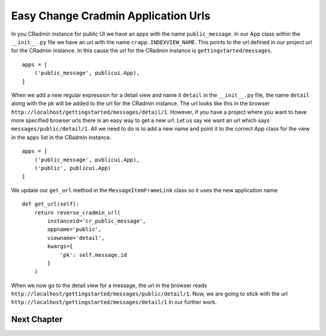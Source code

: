 .. _easy_change_cradmin_application_urls:

Easy Change Cradmin Application Urls
====================================
In you CRadmin instance for public UI we have an apps with the name ``public_message``. In our App class within the
``__init__.py`` file we have an url with the name ``crapp.INDEXVIEW_NAME``. This points to the url defined in our
project url for the CRadmin instance. In this cause the url for the CRadmin instance is ``gettingstarted/messages``.
::

    apps = [
        ('public_message', publicui.App),
    ]

When we add a new regular expression for a detail view and name it ``detail`` in the ``__init__.py`` file, the name
``detail`` along with the pk will be added to the url for the CRadmin instance. The url looks like this in the browser
``http://localhost/gettingstarted/messages/detail/1``. However, if you have a project where you want to have more
specified browser urls there is an easy way to get a new url. Let us say we want an url which says
``messages/public/detail/1``. All we need to do is to add a new name and point it to the correct App class for the
view in the ``apps`` list in the CRadmin instance. ::

    apps = [
        ('public_message', publicui.App),
        ('public', publicui.App)
    ]

We update our ``get_url`` method in the ``MessageItemFrameLink`` class so it uses the new application name ::

    def get_url(self):
        return reverse_cradmin_url(
            instanceid='cr_public_message',
            appname='public',
            viewname='detail',
            kwargs={
                'pk': self.message.id
            }
        )

When we now go to the detail view for a message, the url in the browser reads
``http://localhost/gettingstarted/messages/public/detail/1``. Now, we are going to stick with the url
``http://localhost/gettingstarted/messages/detail/1`` in our further work.

Next Chapter
------------
